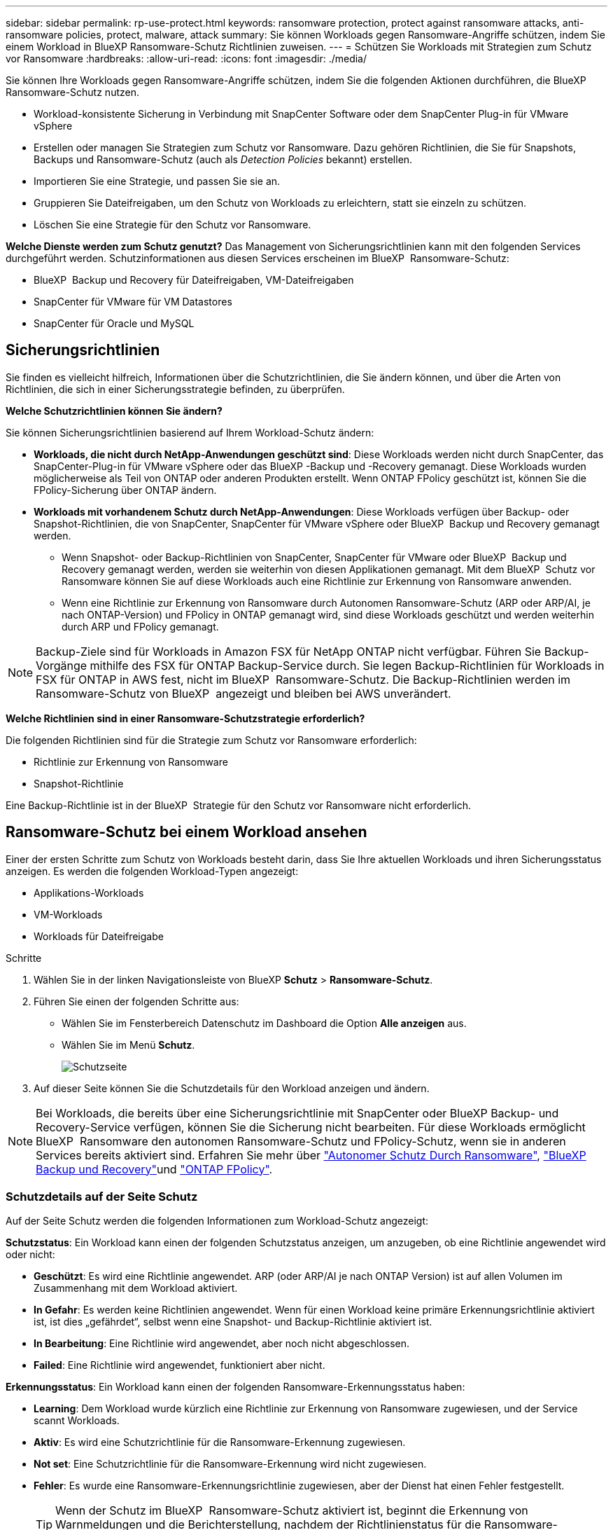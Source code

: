 ---
sidebar: sidebar 
permalink: rp-use-protect.html 
keywords: ransomware protection, protect against ransomware attacks, anti-ransomware policies, protect, malware, attack 
summary: Sie können Workloads gegen Ransomware-Angriffe schützen, indem Sie einem Workload in BlueXP Ransomware-Schutz Richtlinien zuweisen. 
---
= Schützen Sie Workloads mit Strategien zum Schutz vor Ransomware
:hardbreaks:
:allow-uri-read: 
:icons: font
:imagesdir: ./media/


[role="lead"]
Sie können Ihre Workloads gegen Ransomware-Angriffe schützen, indem Sie die folgenden Aktionen durchführen, die BlueXP Ransomware-Schutz nutzen.

* Workload-konsistente Sicherung in Verbindung mit SnapCenter Software oder dem SnapCenter Plug-in für VMware vSphere
* Erstellen oder managen Sie Strategien zum Schutz vor Ransomware. Dazu gehören Richtlinien, die Sie für Snapshots, Backups und Ransomware-Schutz (auch als _Detection Policies_ bekannt) erstellen.
* Importieren Sie eine Strategie, und passen Sie sie an.
* Gruppieren Sie Dateifreigaben, um den Schutz von Workloads zu erleichtern, statt sie einzeln zu schützen.
* Löschen Sie eine Strategie für den Schutz vor Ransomware.


*Welche Dienste werden zum Schutz genutzt?* Das Management von Sicherungsrichtlinien kann mit den folgenden Services durchgeführt werden. Schutzinformationen aus diesen Services erscheinen im BlueXP  Ransomware-Schutz:

* BlueXP  Backup und Recovery für Dateifreigaben, VM-Dateifreigaben
* SnapCenter für VMware für VM Datastores
* SnapCenter für Oracle und MySQL




== Sicherungsrichtlinien

Sie finden es vielleicht hilfreich, Informationen über die Schutzrichtlinien, die Sie ändern können, und über die Arten von Richtlinien, die sich in einer Sicherungsstrategie befinden, zu überprüfen.

*Welche Schutzrichtlinien können Sie ändern?*

Sie können Sicherungsrichtlinien basierend auf Ihrem Workload-Schutz ändern:

* *Workloads, die nicht durch NetApp-Anwendungen geschützt sind*: Diese Workloads werden nicht durch SnapCenter, das SnapCenter-Plug-in für VMware vSphere oder das BlueXP -Backup und -Recovery gemanagt. Diese Workloads wurden möglicherweise als Teil von ONTAP oder anderen Produkten erstellt. Wenn ONTAP FPolicy geschützt ist, können Sie die FPolicy-Sicherung über ONTAP ändern.
* *Workloads mit vorhandenem Schutz durch NetApp-Anwendungen*: Diese Workloads verfügen über Backup- oder Snapshot-Richtlinien, die von SnapCenter, SnapCenter für VMware vSphere oder BlueXP  Backup und Recovery gemanagt werden.
+
** Wenn Snapshot- oder Backup-Richtlinien von SnapCenter, SnapCenter für VMware oder BlueXP  Backup und Recovery gemanagt werden, werden sie weiterhin von diesen Applikationen gemanagt. Mit dem BlueXP  Schutz vor Ransomware können Sie auf diese Workloads auch eine Richtlinie zur Erkennung von Ransomware anwenden.
** Wenn eine Richtlinie zur Erkennung von Ransomware durch Autonomen Ransomware-Schutz (ARP oder ARP/AI, je nach ONTAP-Version) und FPolicy in ONTAP gemanagt wird, sind diese Workloads geschützt und werden weiterhin durch ARP und FPolicy gemanagt.





NOTE: Backup-Ziele sind für Workloads in Amazon FSX für NetApp ONTAP nicht verfügbar. Führen Sie Backup-Vorgänge mithilfe des FSX für ONTAP Backup-Service durch. Sie legen Backup-Richtlinien für Workloads in FSX für ONTAP in AWS fest, nicht im BlueXP  Ransomware-Schutz. Die Backup-Richtlinien werden im Ransomware-Schutz von BlueXP  angezeigt und bleiben bei AWS unverändert.

*Welche Richtlinien sind in einer Ransomware-Schutzstrategie erforderlich?*

Die folgenden Richtlinien sind für die Strategie zum Schutz vor Ransomware erforderlich:

* Richtlinie zur Erkennung von Ransomware
* Snapshot-Richtlinie


Eine Backup-Richtlinie ist in der BlueXP  Strategie für den Schutz vor Ransomware nicht erforderlich.



== Ransomware-Schutz bei einem Workload ansehen

Einer der ersten Schritte zum Schutz von Workloads besteht darin, dass Sie Ihre aktuellen Workloads und ihren Sicherungsstatus anzeigen. Es werden die folgenden Workload-Typen angezeigt:

* Applikations-Workloads
* VM-Workloads
* Workloads für Dateifreigabe


.Schritte
. Wählen Sie in der linken Navigationsleiste von BlueXP *Schutz* > *Ransomware-Schutz*.
. Führen Sie einen der folgenden Schritte aus:
+
** Wählen Sie im Fensterbereich Datenschutz im Dashboard die Option *Alle anzeigen* aus.
** Wählen Sie im Menü *Schutz*.
+
image:screen-protection.png["Schutzseite"]



. Auf dieser Seite können Sie die Schutzdetails für den Workload anzeigen und ändern.



NOTE: Bei Workloads, die bereits über eine Sicherungsrichtlinie mit SnapCenter oder BlueXP Backup- und Recovery-Service verfügen, können Sie die Sicherung nicht bearbeiten. Für diese Workloads ermöglicht BlueXP  Ransomware den autonomen Ransomware-Schutz und FPolicy-Schutz, wenn sie in anderen Services bereits aktiviert sind. Erfahren Sie mehr über https://docs.netapp.com/us-en/ontap/anti-ransomware/index.html["Autonomer Schutz Durch Ransomware"^], https://docs.netapp.com/us-en/bluexp-backup-recovery/index.html["BlueXP Backup und Recovery"^]und https://docs.netapp.com/us-en/ontap/nas-audit/two-parts-fpolicy-solution-concept.html["ONTAP FPolicy"^].



=== Schutzdetails auf der Seite Schutz

Auf der Seite Schutz werden die folgenden Informationen zum Workload-Schutz angezeigt:

*Schutzstatus*: Ein Workload kann einen der folgenden Schutzstatus anzeigen, um anzugeben, ob eine Richtlinie angewendet wird oder nicht:

* *Geschützt*: Es wird eine Richtlinie angewendet. ARP (oder ARP/AI je nach ONTAP Version) ist auf allen Volumen im Zusammenhang mit dem Workload aktiviert.
* *In Gefahr*: Es werden keine Richtlinien angewendet. Wenn für einen Workload keine primäre Erkennungsrichtlinie aktiviert ist, ist dies „gefährdet“, selbst wenn eine Snapshot- und Backup-Richtlinie aktiviert ist.
* *In Bearbeitung*: Eine Richtlinie wird angewendet, aber noch nicht abgeschlossen.
* *Failed*: Eine Richtlinie wird angewendet, funktioniert aber nicht.


*Erkennungsstatus*: Ein Workload kann einen der folgenden Ransomware-Erkennungsstatus haben:

* *Learning*: Dem Workload wurde kürzlich eine Richtlinie zur Erkennung von Ransomware zugewiesen, und der Service scannt Workloads.
* *Aktiv*: Es wird eine Schutzrichtlinie für die Ransomware-Erkennung zugewiesen.
* *Not set*: Eine Schutzrichtlinie für die Ransomware-Erkennung wird nicht zugewiesen.
* *Fehler*: Es wurde eine Ransomware-Erkennungsrichtlinie zugewiesen, aber der Dienst hat einen Fehler festgestellt.
+

TIP: Wenn der Schutz im BlueXP  Ransomware-Schutz aktiviert ist, beginnt die Erkennung von Warnmeldungen und die Berichterstellung, nachdem der Richtlinienstatus für die Ransomware-Erkennung vom Lernmodus in den aktiven Modus geändert wurde.



*Erkennungs-Policy*: Der Name der Ransomware-Erkennungs-Policy erscheint, wenn einer zugewiesen wurde. Wenn die Erkennungsrichtlinie nicht zugewiesen wurde, wird „N/A“ angezeigt.

*Snapshot- und Backup-Richtlinien*: In dieser Spalte werden die Snapshot- und Backup-Richtlinien angezeigt, die auf den Workload und das Produkt bzw. den Service angewendet werden, mit dem diese Richtlinien verwaltet werden.

* Gemanagt von SnapCenter
* Management über das SnapCenter Plug-in für VMware vSphere
* Management durch BlueXP Backup und Recovery
* Name der Ransomware-Schutzrichtlinie, die Snapshots und Backups regelt
* Keine


* Workload-Bedeutung*

BlueXP für den Schutz vor Ransomware weist jedem Workload während der Erkennung eine Bedeutung oder Priorität zu. Grundlage dafür ist eine Analyse jedes Workloads. Die Workload-Bedeutung wird durch die folgenden Snapshot-Häufigkeit bestimmt:

* *Kritisch*: Snapshot-Kopien wurden pro Stunde erstellt (sehr ambitionierter Schutzplan)
* *Wichtig*: Snapshot-Kopien wurden weniger als 1 pro Stunde erstellt, jedoch mehr als 1 pro Tag
* *Standard*: Snapshot Kopien wurden pro Tag erstellt


*Vordefinierte Erkennungsrichtlinien*

Sie können eine der folgenden vordefinierten Richtlinien für den BlueXP  Ransomware-Schutz wählen, die auf die Workload-Bedeutung abgestimmt sind:

[cols="10,15a,20,15,15,15"]
|===
| Richtlinienebene | Snapshot | Frequenz | Aufbewahrung (Tage) | # Von Snapshot Kopien | Max. # Snapshot Kopien insgesamt 


.4+| *Richtlinie für kritische Workloads*  a| 
Quartal stündlich
| Alle 15 Min | 3 | 288 | 309 


| Täglich  a| 
Alle 1 Tag
| 14 | 14 | 309 


| Wöchentlich  a| 
Alle 1 Woche
| 35 | 5 | 309 


| Monatlich  a| 
Alle 30 Tage
| 60 | 2 | 309 


.4+| *Wichtige Workload Policy*  a| 
Quartal stündlich
| Alle 30 Minuten | 3 | 144 | 165 


| Täglich  a| 
Alle 1 Tag
| 14 | 14 | 165 


| Wöchentlich  a| 
Alle 1 Woche
| 35 | 5 | 165 


| Monatlich  a| 
Alle 30 Tage
| 60 | 2 | 165 


.4+| *Richtlinie für Standard-Workloads*  a| 
Quartal stündlich
| Alle 30 Min | 3 | 72 | 93 


| Täglich  a| 
Alle 1 Tag
| 14 | 14 | 93 


| Wöchentlich  a| 
Alle 1 Woche
| 35 | 5 | 93 


| Monatlich  a| 
Alle 30 Tage
| 60 | 2 | 93 
|===


== Applikations- oder VM-konsistenter Schutz mit SnapCenter

Durch die Aktivierung des Applikations- oder VM-konsistenten Schutzes können Sie Ihre Applikations- oder VM-Workloads konsistent schützen. So wird ein ruhender und konsistenter Zustand erreicht, um zu einem späteren Zeitpunkt bei Bedarf einen potenziellen Datenverlust zu vermeiden.

Bei diesem Prozess wird die Registrierung des SnapCenter Softwareservers für Applikationen oder des SnapCenter Plug-ins für VMware vSphere für VMs mithilfe von Backup und Recovery von BlueXP initiiert.

Nachdem Sie einen Workload-konsistenten Schutz aktiviert haben, können Sie Sicherungsstrategien in BlueXP Ransomware-Schutz managen. Die Datensicherungsstrategie umfasst die Snapshot- und Backup-Richtlinien, die an anderer Stelle gemanagt werden, sowie eine im BlueXP  Ransomware-Schutz gemanagte Richtlinie zur Erkennung von Ransomware.

Weitere Informationen zur Registrierung von SnapCenter oder SnapCenter Plug-in für VMware vSphere mit BlueXP Backup und Recovery finden Sie hier:

* https://docs.netapp.com/us-en/bluexp-backup-recovery/task-register-snapcenter-server.html["Registrieren der SnapCenter-Serversoftware"^]
* https://docs.netapp.com/us-en/bluexp-backup-recovery/task-register-snapCenter-plug-in-for-vmware-vsphere.html["Registrieren Sie das SnapCenter Plug-in für VMware vSphere"^]


.Schritte
. Wählen Sie im Menü BlueXP Ransomware Protection die Option *Dashboard* aus.
. Suchen Sie im Bereich Empfehlungen eine der folgenden Empfehlungen, und wählen Sie *Überprüfen und Beheben* aus:
+
** Registrieren Sie verfügbaren SnapCenter Server mit BlueXP
** Verfügbares SnapCenter Plug-in für VMware vSphere (SCV) mit BlueXP registrieren


. Folgen Sie den Informationen, um den SnapCenter oder SnapCenter Plug-in für VMware vSphere Host mithilfe von BlueXP Backup und Recovery zu registrieren.
. Zurück zum Ransomware-Schutz von BlueXP
. Über den BlueXP Ransomware-Schutz gelangen Sie über das Dashboard und starten den Erdeckungsprozess erneut.
. Wählen Sie bei BlueXP vor Ransomware-Schutz *Schutz* aus, um die Seite Schutz anzuzeigen.
. Überprüfen Sie die Details in der Spalte Snapshot- und Backup-Richtlinien auf der Seite Schutz, um zu sehen, dass die Richtlinien an anderer Stelle gemanagt werden.




== Mit einer Strategie für den Schutz vor Ransomware

Sie können Workloads mit einer Strategie zum Schutz vor Ransomware versehen. Dies hängt davon ab, ob die Snapshot- und Backup-Richtlinien bereits vorhanden sind:

* *Erstellen Sie eine Ransomware-Schutzstrategie, wenn Sie keine Snapshot- oder Backup-Richtlinien haben*. Wenn Snapshot- oder Backup-Richtlinien für den Workload nicht vorhanden sind, können Sie eine Strategie für den Ransomware-Schutz entwickeln. Diese kann die folgenden Richtlinien enthalten, die Sie in BlueXP  Ransomware-Schutz erstellen:
+
** Snapshot-Richtlinie
** Backup-Richtlinie
** Richtlinie zur Erkennung von Ransomware


* *Eine Erkennungsrichtlinie für Workloads erstellen, die bereits Snapshot- und Backup-Richtlinien* haben, die in anderen NetApp Produkten oder Services gemanagt werden. Die Erkennungsrichtlinie ändert nicht die Richtlinien, die in anderen Produkten verwaltet werden.




=== Strategie für Ransomware-Schutz entwickeln (ohne Snapshot- und Backup-Richtlinien)

Wenn Snapshot- oder Backup-Richtlinien für den Workload nicht vorhanden sind, können Sie eine Strategie für den Ransomware-Schutz entwickeln. Diese kann die folgenden Richtlinien enthalten, die Sie in BlueXP  Ransomware-Schutz erstellen:

* Snapshot-Richtlinie
* Backup-Richtlinie
* Richtlinie zur Erkennung von Ransomware


.Schritte, um eine Strategie für den Schutz vor Ransomware zu entwickeln
. Wählen Sie im Menü BlueXP Ransomware Protection die Option *Protection* aus.
+
image:screen-protection.png["Seite „Strategie verwalten“"]

. Wählen Sie auf der Seite Schutz die Option *Schutzstrategien verwalten* aus.
+
image:screen-protection-strategy.png["Strategien managen"]

. Wählen Sie auf der Seite Ransomware-Schutzstrategien *Hinzufügen* aus.
+
image:screen-protection-strategy-add.png["Seite „Strategie hinzufügen“ mit dem Abschnitt „Snapshot“"]

. Geben Sie einen neuen Strategienamen ein, oder geben Sie einen vorhandenen Namen ein, um ihn zu kopieren. Wenn Sie einen vorhandenen Namen eingeben, wählen Sie den zu kopierenden Namen aus und wählen Sie *Kopieren*.
+

NOTE: Wenn Sie eine vorhandene Strategie kopieren und ändern möchten, hängt der Dienst „_copy“ an den ursprünglichen Namen an. Sie sollten den Namen und mindestens eine Einstellung ändern, um sie eindeutig zu machen.

. Wählen Sie für jedes Element den Pfeil *nach unten*.
+
** *Erkennungspolitik*:
+
*** *Richtlinie*: Wählen Sie eine der vorkonzipierten Erkennungsrichtlinien.
*** *Primäre Erkennung*: Aktivieren Sie die Ransomware-Erkennung, damit der Service potenzielle Ransomware-Angriffe erkennen kann.
*** *Dateierweiterungen blockieren*: Aktivieren Sie diese, damit der Service-Block verdächtige Dateierweiterungen kennt. Der Service erstellt automatische Snapshot-Kopien, wenn die primäre Erkennung aktiviert ist.
+
Wenn Sie die blockierten Dateierweiterungen ändern möchten, bearbeiten Sie sie im System Manager.



** *Snapshot-Richtlinie*:
+
*** *Snapshot Policy Basisname*: Wählen Sie eine Policy aus oder wählen Sie *Create* und geben Sie einen Namen für die Snapshot Policy ein.
*** *Snapshot-Sperrung*: Aktivieren Sie diese Funktion, um die Snapshot-Kopien im Primärspeicher zu sperren, damit sie für einen bestimmten Zeitraum nicht geändert oder gelöscht werden können, selbst wenn ein Ransomware-Angriff seinen Weg zum Backup-Storage-Ziel findet. Dies wird auch _unveränderlicher Storage_ genannt. Dies ermöglicht eine schnellere Wiederherstellung.
+
Wenn ein Snapshot gesperrt ist, wird die Gültigkeitsdauer des Volumes auf die Ablaufzeit der Snapshot-Kopie festgelegt.

+
Snapshot Kopien sind mit ONTAP 9.12.1 und höher gesperrt. Weitere Informationen zu SnapLock finden Sie unter https://docs.netapp.com/us-en/ontap/snaplock/index.html["SnapLock in ONTAP"^].

*** *Snapshot-Zeitpläne*: Wählen Sie Zeitplanoptionen, die Anzahl der zu befolgenden Snapshot-Kopien und wählen Sie aus, um den Zeitplan zu aktivieren.


** *Backup-Richtlinie*:
+
*** *Backup Policy Basisname*: Geben Sie einen neuen Namen ein oder wählen Sie einen vorhandenen Namen.
*** *Backup-Zeitpläne*: Wählen Sie Zeitplanoptionen für sekundären Speicher und aktivieren Sie den Zeitplan.




+

TIP: Um die Backup-Sperrung auf dem sekundären Speicher zu aktivieren, konfigurieren Sie Ihre Backup-Ziele mit der Option *Einstellungen*. Weitere Informationen finden Sie unter link:rp-use-settings.html["Einstellungen konfigurieren"].

. Wählen Sie *Hinzufügen*.




=== Fügen Sie einer Erkennungsrichtlinie zu Workloads hinzu, die bereits über Snapshot- und Backup-Richtlinien verfügen

Mit dem BlueXP  Ransomware-Schutz können Sie Workloads, die bereits über Snapshot- und Backup-Richtlinien verfügen und die in anderen NetApp Produkten oder Services gemanagt werden, eine Richtlinie zur Ransomware-Erkennung zuweisen. Die Erkennungsrichtlinie ändert nicht die Richtlinien, die in anderen Produkten verwaltet werden.

Andere Services, wie BlueXP Backup und Recovery sowie SnapCenter, nutzen zur Steuerung von Workloads folgende Richtlinien:

* Richtlinien für Snapshots
* Richtlinien für die Replizierung auf sekundären Storage
* Richtlinien für Backups in Objekt-Storage


.Schritte
. Wählen Sie im Menü BlueXP Ransomware Protection die Option *Protection* aus.
+
image:screen-protection.png["Seite „Strategie verwalten“"]

. Wählen Sie auf der Seite Schutz einen Workload aus, und wählen Sie *Schutz* aus.
+
Auf der Seite Protect werden die Richtlinien angezeigt, die durch SnapCenter Software, SnapCenter für VMware vSphere und BlueXP Backup und Recovery gemanagt werden.

+
Im folgenden Beispiel sind die von SnapCenter gemanagten Richtlinien dargestellt:

+
image:screen-protect-sc-policies.png["Seite „Schutz“ mit SnapCenter-Richtlinien"]

+
Im folgenden Beispiel sind die Richtlinien dargestellt, die durch BlueXP Backup und Recovery gemanagt werden:

+
image:screen-protect-br-policies.png["Seite schützen, die BlueXP Backup- und Recovery-Richtlinien anzeigt"]

. Klicken Sie auf den Pfeil nach unten, um Details zu den an anderer Stelle verwalteten Richtlinien anzuzeigen.
. Um zusätzlich zu den an anderer Stelle gemanagten Snapshot- und Backup-Richtlinien eine Erkennungsrichtlinie anzuwenden, wählen Sie die Erkennungsrichtlinie aus.
. Wählen Sie *Schutz*.
. Überprüfen Sie auf der Seite Schutz die Spalte Erkennungsrichtlinie, um die zugewiesene Erkennungsrichtlinie anzuzeigen. Außerdem wird in der Spalte Snapshot- und Backup-Richtlinien der Name des Produkts oder Service angezeigt, das die Richtlinien verwaltet.




=== Weisen Sie eine andere Richtlinie zu

Sie können eine andere Schutzrichtlinie zuweisen, die die aktuelle ersetzt.

.Schritte
. Wählen Sie im Menü BlueXP Ransomware Protection die Option *Protection* aus.
. Wählen Sie auf der Seite Schutz in der Workload-Zeile *Schutz bearbeiten* aus.
. Klicken Sie auf der Seite Richtlinien auf den Abwärtspfeil für die Richtlinie, die Sie zuweisen möchten, um die Details zu überprüfen.
. Wählen Sie die Richtlinie aus, die Sie zuweisen möchten.
. Wählen Sie *protect*, um die Änderung abzuschließen.




== Gruppieren von Dateifreigaben für einen einfacheren Schutz

Das Gruppieren von Dateifreigaben erleichtert den Schutz Ihres Datenbestands. Der Service kann alle Volumes einer Gruppe gleichzeitig schützen, anstatt jedes Volume separat zu schützen.

.Schritte
. Wählen Sie im Menü BlueXP Ransomware Protection die Option *Protection* aus.
+
image:screen-protection.png["Seite „Strategie verwalten“"]

. Wählen Sie auf der Seite Schutz die Registerkarte Schutzgruppen aus.
+
image:screen-protection-groups.png["Seite Schutzgruppen"]

. Wählen Sie *Hinzufügen*.
+
image:screen-protection-groups-add.png["Schutzgruppenseite hinzufügen"]

. Geben Sie einen Namen für die Schutzgruppe ein.
. Führen Sie einen der folgenden Schritte aus:
+
.. Wenn Sie bereits über Sicherungsrichtlinien verfügen, wählen Sie aus, ob Sie Workloads je nach Management durch eine der folgenden Optionen gruppieren möchten:
+
*** BlueXP vor Ransomware-Schutz
*** SnapCenter oder BlueXP  Backup und Recovery


.. Wenn Sie noch keine Sicherungsrichtlinien festgelegt haben, werden auf der Seite die vorkonfigurierten Strategien zum Schutz vor Ransomware angezeigt.
+
... Wählen Sie eine, um Ihre Gruppe zu schützen und wählen Sie *Weiter*.
... Wenn der ausgewählte Workload Volumes in mehreren Arbeitsumgebungen enthält, wählen Sie das Backup-Ziel für die verschiedenen Arbeitsumgebungen aus, damit diese in der Cloud gesichert werden können.




. Wählen Sie die Workloads aus, die der Gruppe hinzugefügt werden sollen.
+

TIP: Um weitere Details zu den Workloads anzuzeigen, blättern Sie nach rechts.

. Wählen Sie *Weiter*.
+
image:screen-protection-groups-policy.png["Schutzgruppe hinzufügen – Seite „Richtlinie“"]

. Wählen Sie die Richtlinie aus, die den Schutz für diese Gruppe regelt.
. Wählen Sie *Weiter*.
. Überprüfen Sie die Auswahl für die Schutzgruppe.
. Wählen Sie *Hinzufügen*.




=== Entfernen von Workloads aus einer Gruppe

Möglicherweise müssen Sie später Workloads aus einer vorhandenen Gruppe entfernen.

.Schritte
. Wählen Sie im Menü BlueXP Ransomware Protection die Option *Protection* aus.
. Wählen Sie auf der Seite Schutz die Registerkarte Schutzgruppen aus.
. Wählen Sie die Gruppe aus, aus der Sie einen oder mehrere Workloads entfernen möchten.
+
image:screen-protection-groups-more-workloads.png["Seite „Details zu Schutzgruppen“"]

. Wählen Sie auf der Seite Ausgewählte Schutzgruppe den Workload aus, den Sie aus der Gruppe entfernen möchten, und wählen Sie die Option *actions* ausimage:screenshot_horizontal_more_button.gif["Schaltfläche „Aktionen“"].
. Wählen Sie im Menü Aktionen die Option *Workload entfernen*.
. Bestätigen Sie, dass Sie den Workload entfernen möchten, und wählen Sie *Entfernen*.




=== Löschen Sie die Schutzgruppe

Durch Löschen der Schutzgruppe werden die Gruppe und ihr Schutz entfernt, die einzelnen Workloads werden jedoch nicht entfernt.

.Schritte
. Wählen Sie im Menü BlueXP Ransomware Protection die Option *Protection* aus.
. Wählen Sie auf der Seite Schutz die Registerkarte Schutzgruppen aus.
. Wählen Sie die Gruppe aus, aus der Sie einen oder mehrere Workloads entfernen möchten.
+
image:screen-protection-groups-more-workloads.png["Seite „Details zu Schutzgruppen“"]

. Wählen Sie auf der ausgewählten Schutzgruppenseite oben rechts *Schutzgruppe löschen* aus.
. Bestätigen Sie, dass Sie die Gruppe löschen möchten, und wählen Sie *Löschen*.




== Management von Strategien für den Ransomware-Schutz

Sie können eine Ransomware-Strategie löschen.



=== Sehen Sie sich Workloads an, die durch eine Strategie zum Schutz vor Ransomware geschützt sind

Bevor Sie eine Strategie für den Schutz vor Ransomware löschen, sollten Sie sich zeigen lassen, welche Workloads von dieser Strategie geschützt sind.

Sie können die Workloads in der Liste der Strategien anzeigen oder wenn Sie eine bestimmte Strategie bearbeiten.

.Schritte beim Anzeigen der Strategieliste
. Wählen Sie im Menü BlueXP Ransomware Protection die Option *Protection* aus.
. Wählen Sie auf der Seite Schutz die Option *Schutzstrategien verwalten* aus.
+
Die Ransomware-Schutz Strategien Seite zeigt eine Liste von Strategien.

+
image:screen-protection-strategy-list.png["Ransomware Schutz Strategien Bildschirm mit einer Liste von Strategien"]

. Klicken Sie auf der Seite Ransomware-Schutzstrategien in der Spalte geschützte Workloads auf den Pfeil nach unten am Ende der Zeile.




=== Löschen Sie eine Strategie für den Schutz vor Ransomware

Sie können eine Sicherungsstrategie löschen, die derzeit keiner Workload zugeordnet ist.

.Schritte
. Wählen Sie im Menü BlueXP Ransomware Protection die Option *Protection* aus.
. Wählen Sie auf der Seite Schutz die Option *Schutzstrategien verwalten* aus.
. Wählen Sie auf der Seite Strategien verwalten die Option *Aktionen* image:screenshot_horizontal_more_button.gif["Schaltfläche „Aktionen“"] für die Strategie aus, die Sie löschen möchten.
. Wählen Sie im Menü Aktionen die Option *Richtlinie löschen*.

